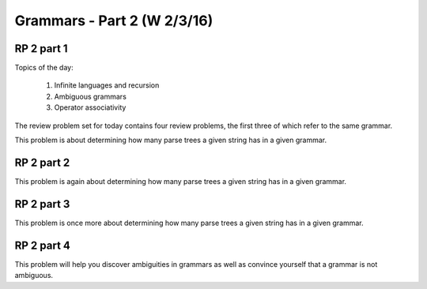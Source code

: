 .. This file is part of the OpenDSA eTextbook project. See
.. http://algoviz.org/OpenDSA for more details.
.. Copyright (c) 2012-13 by the OpenDSA Project Contributors, and
.. distributed under an MIT open source license.

.. avmetadata:: 
   :author: David Furcy and Tom Naps


============================
Grammars - Part 2 (W 2/3/16)
============================

RP 2 part 1
-----------

Topics of the day:

  1. Infinite languages and recursion
  2. Ambiguous grammars
  3. Operator associativity


The review problem set for today contains four review problems, the
first three of which refer to the same grammar.

This problem is about determining how many parse trees a given string
has in a given grammar.

.. avembed:: Exercises/PL/RP2part1.html ka

RP 2 part 2
-----------

This problem is again about determining how many parse trees a given string
has in a given grammar.

.. avembed:: Exercises/PL/RP2part2.html ka

RP 2 part 3
-----------

This problem is once more about determining how many parse trees a
given string has in a given grammar.

.. avembed:: Exercises/PL/RP2part3.html ka

RP 2 part 4
-----------

This problem will help you discover ambiguities in grammars as well as
convince yourself that a grammar is not ambiguous.

.. avembed:: Exercises/PL/RP2part4.html ka
